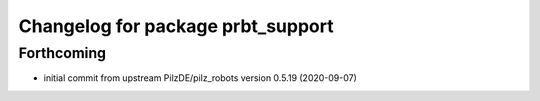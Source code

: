 ^^^^^^^^^^^^^^^^^^^^^^^^^^^^^^^^^^^^^^
Changelog for package prbt_support
^^^^^^^^^^^^^^^^^^^^^^^^^^^^^^^^^^^^^^

Forthcoming
-----------
* initial commit from upstream PilzDE/pilz_robots version 0.5.19 (2020-09-07)

